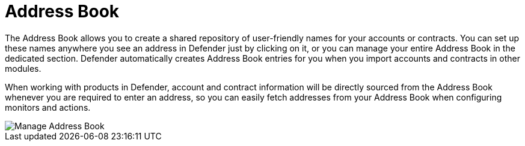 [[address-book]]
= Address Book

The Address Book allows you to create a shared repository of user-friendly names for your accounts or contracts. You can set up these names anywhere you see an address in Defender just by clicking on it, or you can manage your entire Address Book in the dedicated section. Defender automatically creates Address Book entries for you when you import accounts and contracts in other modules.

When working with products in Defender, account and contract information will be directly sourced from the Address Book whenever you are required to enter an address, so you can easily fetch addresses from your Address Book when configuring monitors and actions.

image::manage-address-book.png[Manage Address Book]